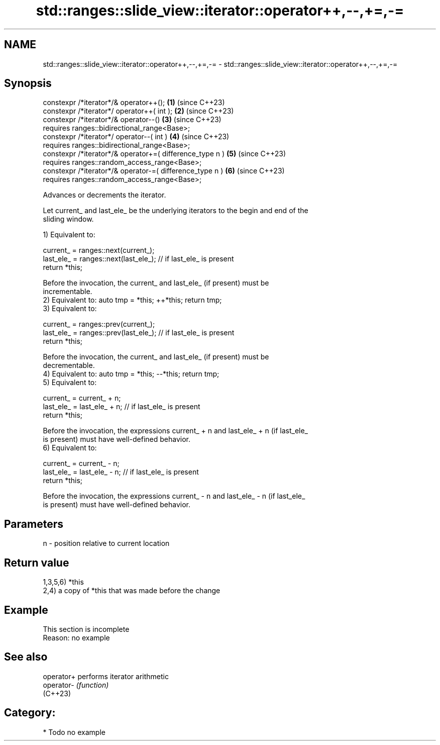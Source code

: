 .TH std::ranges::slide_view::iterator::operator++,--,+=,-= 3 "2024.06.10" "http://cppreference.com" "C++ Standard Libary"
.SH NAME
std::ranges::slide_view::iterator::operator++,--,+=,-= \- std::ranges::slide_view::iterator::operator++,--,+=,-=

.SH Synopsis
   constexpr /*iterator*/& operator++();                   \fB(1)\fP (since C++23)
   constexpr /*iterator*/ operator++( int );               \fB(2)\fP (since C++23)
   constexpr /*iterator*/& operator--()                    \fB(3)\fP (since C++23)
       requires ranges::bidirectional_range<Base>;
   constexpr /*iterator*/ operator--( int )                \fB(4)\fP (since C++23)
       requires ranges::bidirectional_range<Base>;
   constexpr /*iterator*/& operator+=( difference_type n ) \fB(5)\fP (since C++23)
       requires ranges::random_access_range<Base>;
   constexpr /*iterator*/& operator-=( difference_type n ) \fB(6)\fP (since C++23)
       requires ranges::random_access_range<Base>;

   Advances or decrements the iterator.

   Let current_ and last_ele_ be the underlying iterators to the begin and end of the
   sliding window.

   1) Equivalent to:

 current_ = ranges::next(current_);
 last_ele_ = ranges::next(last_ele_); // if last_ele_ is present
 return *this;

   Before the invocation, the current_ and last_ele_ (if present) must be
   incrementable.
   2) Equivalent to: auto tmp = *this; ++*this; return tmp;
   3) Equivalent to:

 current_ = ranges::prev(current_);
 last_ele_ = ranges::prev(last_ele_); // if last_ele_ is present
 return *this;

   Before the invocation, the current_ and last_ele_ (if present) must be
   decrementable.
   4) Equivalent to: auto tmp = *this; --*this; return tmp;
   5) Equivalent to:

 current_ = current_ + n;
 last_ele_ = last_ele_ + n; // if last_ele_ is present
 return *this;

   Before the invocation, the expressions current_ + n and last_ele_ + n (if last_ele_
   is present) must have well-defined behavior.
   6) Equivalent to:

 current_ = current_ - n;
 last_ele_ = last_ele_ - n; // if last_ele_ is present
 return *this;

   Before the invocation, the expressions current_ - n and last_ele_ - n (if last_ele_
   is present) must have well-defined behavior.

.SH Parameters

   n - position relative to current location

.SH Return value

   1,3,5,6) *this
   2,4) a copy of *this that was made before the change

.SH Example

    This section is incomplete
    Reason: no example

.SH See also

   operator+ performs iterator arithmetic
   operator- \fI(function)\fP
   (C++23)

.SH Category:
     * Todo no example
